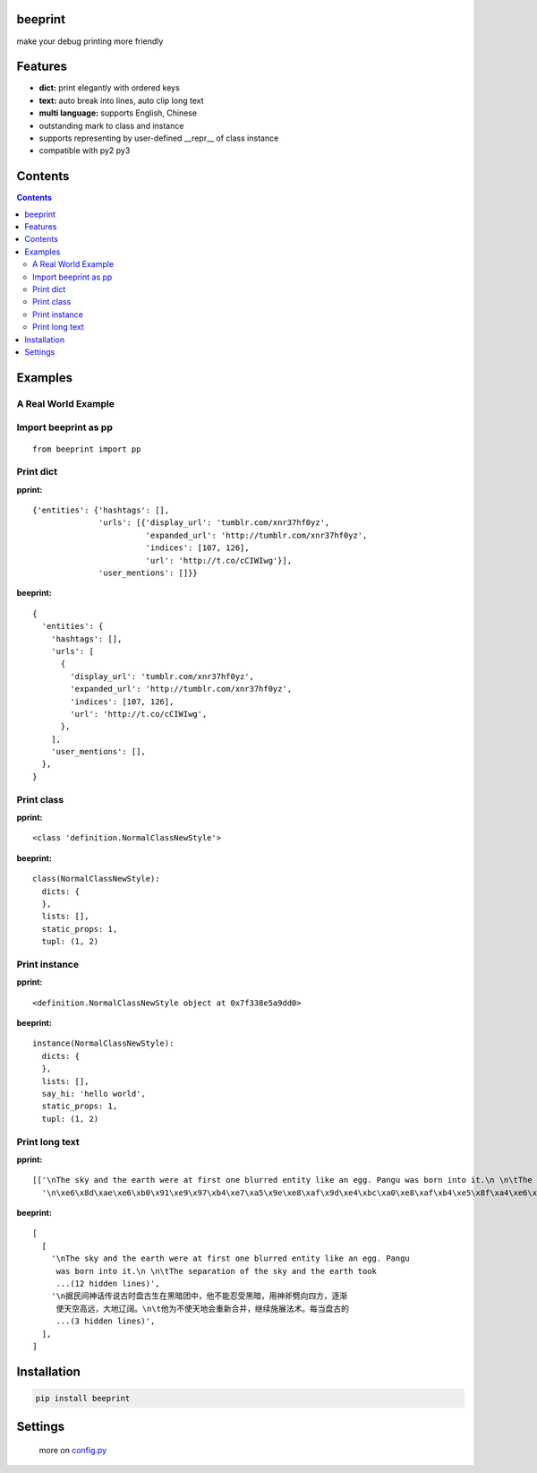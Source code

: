 beeprint
========

make your debug printing more friendly

Features
========

-  **dict:** print elegantly with ordered keys
-  **text:** auto break into lines, auto clip long text
-  **multi language:** supports English, Chinese
-  outstanding mark to class and instance
-  supports representing by user-defined __repr__ of class instance
-  compatible with py2 py3

Contents
========

.. contents:: 

Examples
========

A Real World Example
--------------------

.. figure:: https://github.com/panyanyany/beeprint/raw/master/docs/images/a_real_world_example.png
   :alt: A Real World Example


Import beeprint as pp
---------------------

::

    from beeprint import pp

Print dict
----------

**pprint:**

::

    {'entities': {'hashtags': [],
                  'urls': [{'display_url': 'tumblr.com/xnr37hf0yz',
                            'expanded_url': 'http://tumblr.com/xnr37hf0yz',
                            'indices': [107, 126],
                            'url': 'http://t.co/cCIWIwg'}],
                  'user_mentions': []}}

**beeprint:**

::

    {
      'entities': {
        'hashtags': [],
        'urls': [
          {
            'display_url': 'tumblr.com/xnr37hf0yz',
            'expanded_url': 'http://tumblr.com/xnr37hf0yz',
            'indices': [107, 126],
            'url': 'http://t.co/cCIWIwg',
          },
        ],
        'user_mentions': [],
      },
    }

Print class
-----------

**pprint:**

::

    <class 'definition.NormalClassNewStyle'>

**beeprint:**

::

    class(NormalClassNewStyle):
      dicts: {
      },
      lists: [],
      static_props: 1,
      tupl: (1, 2)

Print instance
--------------

**pprint:**

::

    <definition.NormalClassNewStyle object at 0x7f338e5a9dd0>

**beeprint:**

::

    instance(NormalClassNewStyle):
      dicts: {
      },
      lists: [],
      say_hi: 'hello world',
      static_props: 1,
      tupl: (1, 2)

Print long text
---------------

**pprint:**

::

    [['\nThe sky and the earth were at first one blurred entity like an egg. Pangu was born into it.\n \n\tThe separation of the sky and the earth took eighteen thousand years-the yang which was light and pure rose to become the sky, \tand the yin which was heavy and murky\xef\xbc\x88\xe6\x9c\xa6\xe8\x83\xa7\xe7\x9a\x84\xef\xbc\x89 sank to form the earth. Between them was Pangu, who went through nine \tchanges every day, his wisdom greater than that of the sky and his ability greater than that of the earth. Every day the sky rose ten feet higher, the earth became ten feet thicker, and Pangu grew ten feet taller.\n \nAnother eighteen thousand years passed, and there was an extremely high sky, an extremely thick earth, and an extremely tall Pangu. After Pangu died, his head turned into the Five Sacred Mountains (Mount Tai, Mount Heng, Mount Hua, Mount Heng, Mount Song), his eyes turned into the moon and the sun, his blood changed into water in river and sea, his hair into grass.\n \nIn all, the universe and Pangu combine in one.\n',
      '\n\xe6\x8d\xae\xe6\xb0\x91\xe9\x97\xb4\xe7\xa5\x9e\xe8\xaf\x9d\xe4\xbc\xa0\xe8\xaf\xb4\xe5\x8f\xa4\xe6\x97\xb6\xe7\x9b\x98\xe5\x8f\xa4\xe7\x94\x9f\xe5\x9c\xa8\xe9\xbb\x91\xe6\x9a\x97\xe5\x9b\xa2\xe4\xb8\xad\xef\xbc\x8c\xe4\xbb\x96\xe4\xb8\x8d\xe8\x83\xbd\xe5\xbf\x8d\xe5\x8f\x97\xe9\xbb\x91\xe6\x9a\x97\xef\xbc\x8c\xe7\x94\xa8\xe7\xa5\x9e\xe6\x96\xa7\xe5\x8a\x88\xe5\x90\x91\xe5\x9b\x9b\xe6\x96\xb9\xef\xbc\x8c\xe9\x80\x90\xe6\xb8\x90\xe4\xbd\xbf\xe5\xa4\xa9\xe7\xa9\xba\xe9\xab\x98\xe8\xbf\x9c\xef\xbc\x8c\xe5\xa4\xa7\xe5\x9c\xb0\xe8\xbe\xbd\xe9\x98\x94\xe3\x80\x82\n\t\xe4\xbb\x96\xe4\xb8\xba\xe4\xb8\x8d\xe4\xbd\xbf\xe5\xa4\xa9\xe5\x9c\xb0\xe4\xbc\x9a\xe9\x87\x8d\xe6\x96\xb0\xe5\x90\x88\xe5\xb9\xb6\xef\xbc\x8c\xe7\xbb\xa7\xe7\xbb\xad\xe6\x96\xbd\xe5\xb1\x95\xe6\xb3\x95\xe6\x9c\xaf\xe3\x80\x82\xe6\xaf\x8f\xe5\xbd\x93\xe7\x9b\x98\xe5\x8f\xa4\xe7\x9a\x84\xe8\xba\xab\xe4\xbd\x93\xe9\x95\xbf\xe9\xab\x98\xe4\xb8\x80\xe5\xb0\xba\xef\xbc\x8c\xe5\xa4\xa9\xe7\xa9\xba\xe5\xb0\xb1\xe9\x9a\x8f\xe4\xb9\x8b\xe5\xa2\x9e\xe9\xab\x98\xe4\xb8\x80\xe5\xb0\xba\xef\xbc\x8c\n\t\xe7\xbb\x8f\xe8\xbf\x871.8\xe4\xb8\x87\xe5\xa4\x9a\xe5\xb9\xb4\xe7\x9a\x84\xe5\x8a\xaa\xe5\x8a\x9b\xef\xbc\x8c\xe7\x9b\x98\xe5\x8f\xa4\xe5\x8f\x98\xe6\x88\x90\xe4\xb8\x80\xe4\xbd\x8d\xe9\xa1\xb6\xe5\xa4\xa9\xe7\xab\x8b\xe5\x9c\xb0\xe7\x9a\x84\xe5\xb7\xa8\xe4\xba\xba\xef\xbc\x8c\xe8\x80\x8c\xe5\xa4\xa9\xe7\xa9\xba\xe4\xb9\x9f\xe5\x8d\x87\xe5\xbe\x97\xe9\xab\x98\xe4\xb8\x8d\xe5\x8f\xaf\xe5\x8f\x8a\xef\xbc\x8c\xe5\xa4\xa7\xe5\x9c\xb0\xe4\xb9\x9f\xe5\x8f\x98\xe5\xbe\x97\xe5\x8e\x9a\xe5\xae\x9e\xe6\x97\xa0\xe6\xaf\x94\xe3\x80\x82\xe7\x9b\x98\xe5\x8f\xa4\xe7\x94\x9f\xe5\x89\x8d\xe5\xae\x8c\xe6\x88\x90\xe5\xbc\x80\xe5\xa4\xa9\xe8\xbe\x9f\xe5\x9c\xb0\xe7\x9a\x84\xe4\xbc\x9f\xe5\xa4\xa7\xe4\xb8\x9a\xe7\xbb\xa9\xef\xbc\x8c\xe6\xad\xbb\xe5\x90\x8e\xe6\xb0\xb8\xe8\xbf\x9c\xe7\x95\x99\xe7\xbb\x99\xe5\x90\x8e\xe4\xba\xba\xe6\x97\xa0\xe7\xa9\xb7\xe6\x97\xa0\xe5\xb0\xbd\xe7\x9a\x84\xe5\xae\x9d\xe8\x97\x8f\xef\xbc\x8c\xe6\x88\x90\xe4\xb8\xba\xe4\xb8\xad\xe5\x8d\x8e\xe6\xb0\x91\xe6\x97\x8f\xe5\xb4\x87\xe6\x8b\x9c\xe7\x9a\x84\xe8\x8b\xb1\xe9\x9b\x84\xe3\x80\x82\n']]

**beeprint:**

::

    [
      [
        '\nThe sky and the earth were at first one blurred entity like an egg. Pangu
         was born into it.\n \n\tThe separation of the sky and the earth took
         ...(12 hidden lines)',
        '\n据民间神话传说古时盘古生在黑暗团中，他不能忍受黑暗，用神斧劈向四方，逐渐
         使天空高远，大地辽阔。\n\t他为不使天地会重新合并，继续施展法术。每当盘古的
         ...(3 hidden lines)',
      ],
    ]

Installation
============

.. code:: shell

    pip install beeprint

Settings
========

    more on `config.py <./beeprint/config.py>`__
